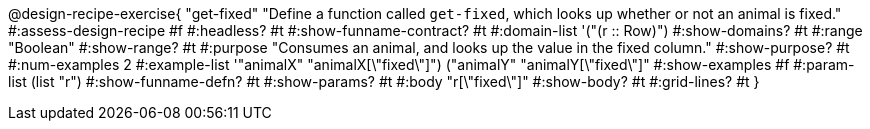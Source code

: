 @design-recipe-exercise{ "get-fixed" 
  "Define a function called `get-fixed`, which looks up whether or not an animal is fixed."
#:assess-design-recipe #f
#:headless? #t
#:show-funname-contract? #t
#:domain-list '("(r {two-colons} Row)")
#:show-domains? #t
#:range "Boolean"
#:show-range? #t
#:purpose "Consumes an animal, and looks up the value in the fixed column."
#:show-purpose? #t
#:num-examples 2
#:example-list '(("animalX" "animalX[\"fixed\"]") 
				 ("animalY" "animalY[\"fixed\"]"))
#:show-examples #f
#:param-list (list "r")
#:show-funname-defn? #t
#:show-params? #t
#:body "r[\"fixed\"]"
#:show-body? #t 
#:grid-lines? #t 
}
